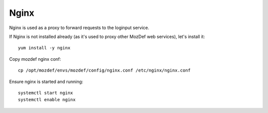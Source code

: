 Nginx
*****

Nginx is used as a proxy to forward requests to the loginput service.

If Nginx is not installed already (as it's used to proxy other MozDef web services), let's install it::

  yum install -y nginx

Copy mozdef nginx conf::

  cp /opt/mozdef/envs/mozdef/config/nginx.conf /etc/nginx/nginx.conf


Ensure nginx is started and running::

  systemctl start nginx
  systemctl enable nginx
